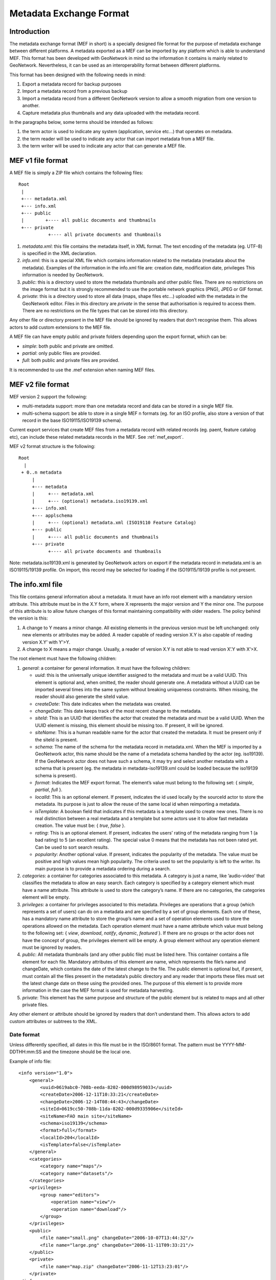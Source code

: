 .. _mef:

Metadata Exchange Format
========================

Introduction
------------

The metadata exchange format (MEF in short) is a specially designed file format
for the purpose of metadata exchange between different platforms. A metadata
exported as a MEF can be imported by any platform which is able to
understand MEF. This format has been developed with GeoNetwork in mind so the
information it contains is mainly related to GeoNetwork. Nevertheless, it can be 
used as an interoperability format between different platforms.

This format has been designed with the following needs in mind:

#.  Export a metadata record for backup purposes

#.  Import a metadata record from a previous backup

#.  Import a metadata record from a different GeoNetwork version to allow a
    smooth migration from one version to another.

#.  Capture metadata plus thumbnails and any data uploaded with the metadata record.

In the paragraphs below, some terms should be intended as follows:

#.  the term actor is used to indicate any system (application, service
    etc...) that operates on metadata.

#.  the term reader will be used to indicate any actor that can import
    metadata from a MEF file.

#.  the term writer will be used to indicate any actor that can generate a MEF
    file.

MEF v1 file format
------------------

A MEF file is simply a ZIP file which contains the following files::

    Root
     |
     +--- metadata.xml
     +--- info.xml
     +--- public
     |        +---- all public documents and thumbnails
     +--- private
               +---- all private documents and thumbnails



#.  *metadata.xml*: this file contains the metadata itself, in XML format. The
    text encoding of the metadata (eg. UTF-8) is specified in the XML
    declaration.

#.  *info.xml*: this is a special XML file which contains information related
    to the metadata (metadata about the metadata). Examples of the information
    in the info.xml file are: creation date, modification date, privileges
    This information is needed by GeoNetwork.

#.  *public*: this is a directory used to store the metadata thumbnails and
    other public files. There are no restrictions on the image format but it
    is strongly recommended to use the portable network graphics (PNG), JPEG
    or GIF format.

#.  *private*: this is a directory used to store all data (maps, shape files
    etc...) uploaded with the metadata in the GeoNetwork editor. Files in this 
    directory are *private* in the sense that authorisation is
    required to access them. There are no restrictions on the file types that
    can be stored into this directory.


Any other file or directory present in the MEF file should be ignored by readers
that don’t recognise them. This allows actors to add custom extensions to the MEF
file.

A MEF file can have empty public and private folders depending upon the export format, which can be:

-   *simple*: both public and private are omitted.

-   *partial*: only public files are provided.

-   *full*: both public and private files are provided.

It is recommended to use the .mef extension when naming MEF files.

MEF v2 file format
------------------

MEF version 2 support the following:

- multi-metadata support: more than one metadata record and data can be stored in a single MEF file.
- multi-schema support: be able to store in a single MEF n formats (eg. for an ISO profile, also store a version of that record in the base ISO19115/ISO19139 schema).

Current export services that create MEF files from a metadata record with related records (eg. paent, feature catalog etc), can include these related metadata records in the MEF. See :ref:`mef_export`.

MEF v2 format structure is the following::

    Root 
      | 
     + 0..n metadata
         |
         +--- metadata
         |     +--- metadata.xml 
         |     +--- (optional) metadata.iso19139.xml
         +--- info.xml
         +--- applschema
         |     +--- (optional) metadata.xml (ISO19110 Feature Catalog)
         +--- public
         |     +---- all public documents and thumbnails
         +--- private
               +---- all private documents and thumbnails

Note: metadata.iso19139.xml is generated by GeoNetwork actors on export if the metadata record in metadata.xml is an ISO19115/19139 profile. On import, this record may be selected for loading if the ISO19115/19139 profile is not present.

The info.xml file
-----------------

This file contains general information about a metadata. It must have an info root
element with a mandatory version attribute. This attribute must be in the X.Y form,
where X represents the major version and Y the minor one. The purpose of this
attribute is to allow future changes of this format maintaining compatibility with
older readers. The policy behind the version is this:

#.  A change to Y means a minor change. All existing elements in the previous
    version must be left unchanged: only new elements or attributes may be
    added. A reader capable of reading version X.Y is also capable of reading
    version X.Y’ with Y’>Y.

#.  A change to X means a major change. Usually, a reader of version X.Y is
    not able to read version X’.Y with X’>X.

The root element must have the following children:

#.  *general*: a container for general information. It must have the following children:

    -   *uuid*: this is the universally unique identifier assigned to the
        metadata and must be a valid UUID. This element is optional and,
        when omitted, the reader should generate one. A metadata without a
        UUID can be imported several times into the same system without
        breaking uniqueness constraints. When missing, the reader should
        also generate the siteId value.
    -   *createDate*: This date indicates when the metadata was created.
    -   *changeDate*: This date keeps track of the most recent change to
        the metadata.
    -   *siteId*: This is an UUID that identifies the actor that created
        the metadata and must be a valid UUID. When the UUID element is
        missing, this element should be missing too. If present, it will be
        ignored.
    -   *siteName*: This is a human readable name for the actor that
        created the metadata. It must be present only if the siteId is
        present.
    -   *schema*: The name of the schema for the metadata record in metadata.xml.
        When the MEF is imported by a GeoNetwork actor, this name should be the 
        name of a metadata schema handled by the actor (eg. iso19139). If the 
        GeoNetwork actor does not have such a schema, it may try and select 
        another metadata with a schema that is present (eg. the metadata in
        metadata-iso19139.xml could be loaded because the iso19139 schema is 
        present).
    -   *format*: Indicates the MEF export format. The element’s value must
        belong to the following set: { *simple*, *partial*, *full* }.
    -   *localId*: This is an optional element. If present, indicates the
        id used locally by the sourceId actor to store the metadata. Its
        purpose is just to allow the reuse of the same local id when
        reimporting a metadata.
    -   *isTemplate*: A boolean field that indicates if this metadata is a
        template used to create new ones. There is no real distinction
        between a real metadata and a template but some actors use it to
        allow fast metadata creation. The value must be: {
        *true*, *false* }.
    -   *rating*: This is an optional element. If present, indicates the
        users’ rating of the metadata ranging from 1 (a bad rating) to 5 (an
        excellent rating). The special value 0 means that the metadata has
        not been rated yet. Can be used to sort search results.
    -   *popularity*: Another optional value. If present, indicates the
        popularity of the metadata. The value must be positive and high
        values mean high popularity. The criteria used to set the popularity
        is left to the writer. Its main purpose is to provide a metadata
        ordering during a search.

#.  *categories*: a container for categories associated to this metadata. A
    category is just a name, like ’audio-video’ that classifies the metadata to
    allow an easy search. Each category is specified by a category element which
    must have a name attribute. This attribute is used to store the category’s
    name. If there are no categories, the categories element will be empty.

#.  *privileges*: a container for privileges associated to this metadata.
    Privileges are operations that a group (which represents a set of users) can
    do on a metadata and are specified by a set of group elements. Each one of
    these, has a mandatory name attribute to store the group’s name and a set of
    operation elements used to store the operations allowed on the metadata.
    Each operation element must have a name attribute which value must belong to
    the following set: { *view*, *download*, *notify*, *dynamic*, *featured* }. 
    If there are no groups or the actor does not have the concept of group, the
    privileges element will be empty. A group element without any operation
    element must be ignored by readers.

#.  *public*: All metadata thumbnails (and any other public file) must be
    listed here. This container contains a file element for each file. Mandatory
    attributes of this element are name, which represents the file’s name and
    changeDate, which contains the date of the latest change to the file. The
    public element is optional but, if present, must contain all the files
    present in the metadata’s public directory and any reader that imports these
    files must set the latest change date on these using the provided ones. The
    purpose of this element is to provide more information in the case the MEF
    format is used for metadata harvesting.

#.  *private*: This element has the same purpose and structure of the public
    element but is related to maps and all other private files.

Any other element or attribute should be ignored by readers that don’t understand
them. This allows actors to add custom attributes or subtrees to the XML.

Date format
```````````

Unless differently specified, all dates in this file must be in the ISO/8601
format. The pattern must be YYYY-MM-DDTHH:mm:SS and the timezone should be the
local one.

.. _info_xml:

Example of info file::

    <info version="1.0">
        <general>
            <uuid>0619abc0-708b-eeda-8202-000d98959033</uuid>
            <createDate>2006-12-11T10:33:21</createDate>
            <changeDate>2006-12-14T08:44:43</changeDate>
            <siteId>0619cc50-708b-11da-8202-000d9335906e</siteId>
            <siteName>FAO main site</siteName>
            <schema>iso19139</schema>
            <format>full</format>
            <localId>204</localId>
            <isTemplate>false</isTemplate>
        </general>
        <categories>
            <category name="maps"/>
            <category name="datasets"/>
        </categories>
        <privileges>
            <group name="editors">
                <operation name="view"/>
                <operation name="download"/>
            </group>
        </privileges>
        <public>
            <file name="small.png" changeDate="2006-10-07T13:44:32"/>
            <file name="large.png" changeDate="2006-11-11T09:33:21"/>
        </public>
        <private>
            <file name="map.zip" changeDate="2006-11-12T13:23:01"/>
        </private>
    </info>


